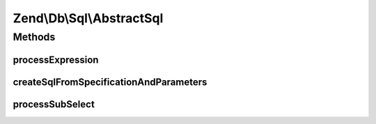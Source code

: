 .. Db/Sql/AbstractSql.php generated using docpx on 01/30/13 03:32am


Zend\\Db\\Sql\\AbstractSql
==========================

Methods
+++++++

processExpression
-----------------

.. function:: processExpression()


    @var array



createSqlFromSpecificationAndParameters
---------------------------------------

.. function:: createSqlFromSpecificationAndParameters()


    @param $specification

    :param $parameters: 

    :rtype: string 

    :throws: Exception\RuntimeException 



processSubSelect
----------------

.. function:: processSubSelect()



